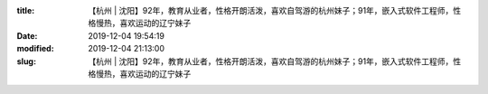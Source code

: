 
:title: 【杭州 | 沈阳】92年，教育从业者，性格开朗活泼，喜欢自驾游的杭州妹子；91年，嵌入式软件工程师，性格慢热，喜欢运动的辽宁妹子
:date: 2019-12-04 19:54:19
:modified: 2019-12-04 21:13:00
:slug: 【杭州 | 沈阳】92年，教育从业者，性格开朗活泼，喜欢自驾游的杭州妹子；91年，嵌入式软件工程师，性格慢热，喜欢运动的辽宁妹子


.. raw:: html
    :file: html/【杭州 | 沈阳】92年，教育从业者，性格开朗活泼，喜欢自驾游的杭州妹子；91年，嵌入式软件工程师，性格慢热，喜欢运动的辽宁妹子.html
